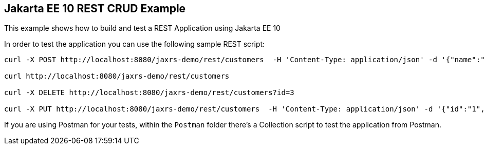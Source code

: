 == Jakarta EE 10 REST CRUD Example

This example shows how to build and test a REST Application using Jakarta EE 10

In order to test the application you can use the following sample REST script:

----
curl -X POST http://localhost:8080/jaxrs-demo/rest/customers  -H 'Content-Type: application/json' -d '{"name":"frank","surname":"marchioni"}'

curl http://localhost:8080/jaxrs-demo/rest/customers

curl -X DELETE http://localhost:8080/jaxrs-demo/rest/customers?id=3

curl -X PUT http://localhost:8080/jaxrs-demo/rest/customers  -H 'Content-Type: application/json' -d '{"id":"1", "name":"frank","surname":"marchioni"}'
----

If you are using Postman for your tests, within the `Postman` folder there's a Collection script to test the application from Postman.
